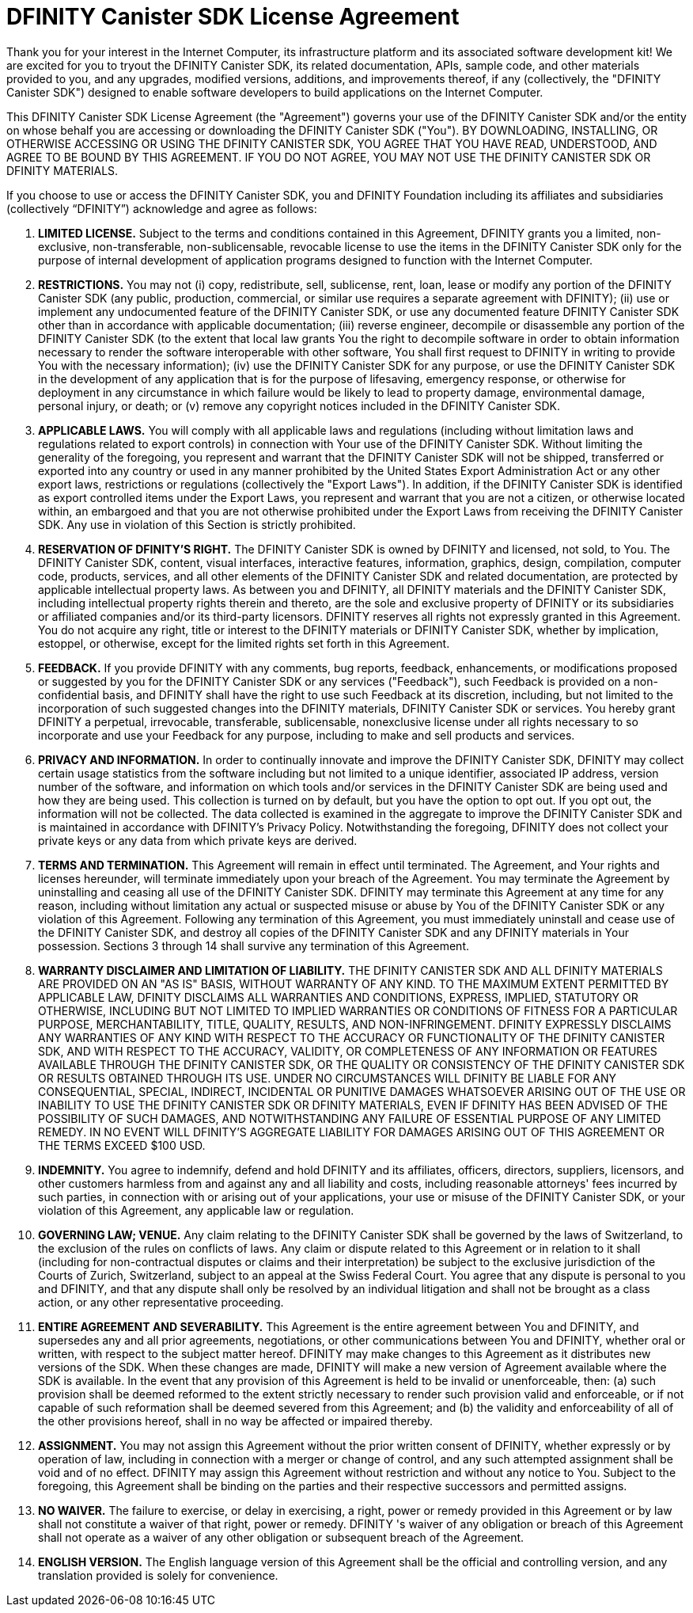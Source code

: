 = DFINITY Canister SDK License Agreement

Thank you for your interest in the Internet Computer, its infrastructure platform and its associated software development kit! We are excited for you to tryout the DFINITY Canister SDK, its related documentation, APIs, sample code, and other materials provided to you, and any upgrades, modified versions, additions, and improvements thereof, if any (collectively, the "DFINITY Canister SDK") designed to enable software developers to build applications on the Internet Computer.

This DFINITY Canister SDK License Agreement (the "Agreement") governs your use of the DFINITY Canister SDK and/or the entity on whose behalf you are accessing or downloading the DFINITY Canister SDK ("You"). BY DOWNLOADING, INSTALLING, OR OTHERWISE ACCESSING OR USING THE DFINITY CANISTER SDK, YOU AGREE THAT YOU HAVE READ, UNDERSTOOD, AND AGREE TO BE BOUND BY THIS AGREEMENT. IF YOU DO NOT AGREE, YOU MAY NOT USE THE DFINITY CANISTER SDK OR DFINITY MATERIALS.

If you choose to use or access the DFINITY Canister SDK, you and DFINITY Foundation including its affiliates and subsidiaries (collectively “DFINITY”) acknowledge and agree as follows:

. *LIMITED LICENSE.* Subject to the terms and conditions contained in this Agreement, DFINITY grants you a limited, non-exclusive, non-transferable, non-sublicensable, revocable license to use the items in the DFINITY Canister SDK only for the purpose of internal development of application programs designed to function with the Internet Computer.

. *RESTRICTIONS.* You may not (i) copy, redistribute, sell, sublicense, rent, loan, lease or modify any portion of the DFINITY Canister SDK (any public, production, commercial, or similar use requires a separate agreement with DFINITY); (ii) use or implement any undocumented feature of the DFINITY Canister SDK, or use any documented feature DFINITY Canister SDK other than in accordance with applicable documentation; (iii) reverse engineer, decompile or disassemble any portion of the DFINITY Canister SDK (to the extent that local law grants You the right to decompile software in order to obtain information necessary to render the software interoperable with other software, You shall first request to DFINITY in writing to provide You with the necessary information); (iv) use the DFINITY Canister SDK for any purpose, or use the DFINITY Canister SDK in the development of any application that is for the purpose of lifesaving, emergency response, or otherwise for deployment in any circumstance in which failure would be likely to lead to property damage, environmental damage, personal injury, or death; or (v) remove any copyright notices included in the DFINITY Canister SDK.

. *APPLICABLE LAWS.* You will comply with all applicable laws and regulations (including without limitation laws and regulations related to export controls) in connection with Your use of the DFINITY Canister SDK. Without limiting the generality of the foregoing, you represent and warrant that the DFINITY Canister SDK will not be shipped, transferred or exported into any country or used in any manner prohibited by the United States Export Administration Act or any other export laws, restrictions or regulations (collectively the "Export Laws"). In addition, if the DFINITY Canister SDK is identified as export controlled items under the Export Laws, you represent and warrant that you are not a citizen, or otherwise located within, an embargoed and that you are not otherwise prohibited under the Export Laws from receiving the DFINITY Canister SDK. Any use in violation of this Section is strictly prohibited.

. *RESERVATION OF DFINITY’S RIGHT.* The DFINITY Canister SDK is owned by DFINITY and licensed, not sold, to You. The DFINITY Canister SDK, content, visual interfaces, interactive features, information, graphics, design, compilation, computer code, products, services, and all other elements of the DFINITY Canister SDK and related documentation, are protected by applicable intellectual property laws. As between you and DFINITY, all DFINITY materials and the DFINITY Canister SDK, including intellectual property rights therein and thereto, are the sole and exclusive property of DFINITY or its subsidiaries or affiliated companies and/or its third-party licensors. DFINITY reserves all rights not expressly granted in this Agreement. You do not acquire any right, title or interest to the DFINITY materials or DFINITY Canister SDK, whether by implication, estoppel, or otherwise, except for the limited rights set forth in this Agreement.

. *FEEDBACK.* If you provide DFINITY with any comments, bug reports, feedback, enhancements, or modifications proposed or suggested by you for the DFINITY Canister SDK or any services ("Feedback"), such Feedback is provided on a non-confidential basis, and DFINITY shall have the right to use such Feedback at its discretion, including, but not limited to the incorporation of such suggested changes into the DFINITY materials, DFINITY Canister SDK or services. You hereby grant DFINITY a perpetual, irrevocable, transferable, sublicensable, nonexclusive license under all rights necessary to so incorporate and use your Feedback for any purpose, including to make and sell products and services.

. *PRIVACY AND INFORMATION.* In order to continually innovate and improve the DFINITY Canister SDK, DFINITY may collect certain usage statistics from the software including but not limited to a unique identifier, associated IP address, version number of the software, and information on which tools and/or services in the DFINITY Canister SDK are being used and how they are being used. This collection is turned on by default, but you have the option to opt out. If you opt out, the information will not be collected. The data collected is examined in the aggregate to improve the DFINITY Canister SDK and is maintained in accordance with DFINITY’s Privacy Policy. Notwithstanding the foregoing, DFINITY does not collect your private keys or any data from which private keys are derived.

. *TERMS AND TERMINATION.* This Agreement will remain in effect until terminated. The Agreement, and Your rights and licenses hereunder, will terminate immediately upon your breach of the Agreement. You may terminate the Agreement by uninstalling and ceasing all use of the DFINITY Canister SDK. DFINITY may terminate this Agreement at any time for any reason, including without limitation any actual or suspected misuse or abuse by You of the DFINITY Canister SDK or any violation of this Agreement. Following any termination of this Agreement, you must immediately uninstall and cease use of the DFINITY Canister SDK, and destroy all copies of the DFINITY Canister SDK and any DFINITY materials in Your possession. Sections 3 through 14 shall survive any termination of this Agreement.

. *WARRANTY DISCLAIMER AND LIMITATION OF LIABILITY.* THE DFINITY CANISTER SDK AND ALL DFINITY MATERIALS ARE PROVIDED ON AN "AS IS" BASIS, WITHOUT WARRANTY OF ANY KIND. TO THE MAXIMUM EXTENT PERMITTED BY APPLICABLE LAW, DFINITY DISCLAIMS ALL WARRANTIES AND CONDITIONS, EXPRESS, IMPLIED, STATUTORY OR OTHERWISE, INCLUDING BUT NOT LIMITED TO IMPLIED WARRANTIES OR CONDITIONS OF FITNESS FOR A PARTICULAR PURPOSE, MERCHANTABILITY, TITLE, QUALITY, RESULTS, AND NON-INFRINGEMENT. DFINITY EXPRESSLY DISCLAIMS ANY WARRANTIES OF ANY KIND WITH RESPECT TO THE ACCURACY OR FUNCTIONALITY OF THE DFINITY CANISTER SDK, AND WITH RESPECT TO THE ACCURACY, VALIDITY, OR COMPLETENESS OF ANY INFORMATION OR FEATURES AVAILABLE THROUGH THE DFINITY CANISTER SDK, OR THE QUALITY OR CONSISTENCY OF THE DFINITY CANISTER SDK OR RESULTS OBTAINED THROUGH ITS USE. UNDER NO CIRCUMSTANCES WILL DFINITY BE LIABLE FOR ANY CONSEQUENTIAL, SPECIAL, INDIRECT, INCIDENTAL OR PUNITIVE DAMAGES WHATSOEVER ARISING OUT OF THE USE OR INABILITY TO USE THE DFINITY CANISTER SDK OR DFINITY MATERIALS, EVEN IF DFINITY HAS BEEN ADVISED OF THE POSSIBILITY OF SUCH DAMAGES, AND NOTWITHSTANDING ANY FAILURE OF ESSENTIAL PURPOSE OF ANY LIMITED REMEDY. IN NO EVENT WILL DFINITY'S AGGREGATE LIABILITY FOR DAMAGES ARISING OUT OF THIS AGREEMENT OR THE TERMS EXCEED $100 USD.

. *INDEMNITY.* You agree to indemnify, defend and hold DFINITY and its affiliates, officers, directors, suppliers, licensors, and other customers harmless from and against any and all liability and costs, including reasonable attorneys' fees incurred by such parties, in connection with or arising out of your applications, your use or misuse of the DFINITY Canister SDK, or your violation of this Agreement, any applicable law or regulation.

. *GOVERNING LAW; VENUE.* Any claim relating to the DFINITY Canister SDK shall be governed by the laws of Switzerland, to the exclusion of the rules on conflicts of laws. Any claim or dispute related to this Agreement or in relation to it shall (including for non-contractual disputes or claims and their interpretation) be subject to the exclusive jurisdiction of the Courts of Zurich, Switzerland, subject to an appeal at the Swiss Federal Court. You agree that any dispute is personal to you and DFINITY, and that any dispute shall only be resolved by an individual litigation and shall not be brought as a class action, or any other representative proceeding.

. *ENTIRE AGREEMENT AND SEVERABILITY.* This Agreement is the entire agreement between You and DFINITY, and supersedes any and all prior agreements, negotiations, or other communications between You and DFINITY, whether oral or written, with respect to the subject matter hereof. DFINITY may make changes to this Agreement as it distributes new versions of the SDK. When these changes are made, DFINITY will make a new version of Agreement available where the SDK is available. In the event that any provision of this Agreement is held to be invalid or unenforceable, then: (a) such provision shall be deemed reformed to the extent strictly necessary to render such provision valid and enforceable, or if not capable of such reformation shall be deemed severed from this Agreement; and (b) the validity and enforceability of all of the other provisions hereof, shall in no way be affected or impaired thereby.

. *ASSIGNMENT.* You may not assign this Agreement without the prior written consent of DFINITY, whether expressly or by operation of law, including in connection with a merger or change of control, and any such attempted assignment shall be void and of no effect. DFINITY may assign this Agreement without restriction and without any notice to You. Subject to the foregoing, this Agreement shall be binding on the parties and their respective successors and permitted assigns.

. *NO WAIVER.* The failure to exercise, or delay in exercising, a right, power or remedy provided in this Agreement or by law shall not constitute a waiver of that right, power or remedy. DFINITY 's waiver of any obligation or breach of this Agreement shall not operate as a waiver of any other obligation or subsequent breach of the Agreement.

. *ENGLISH VERSION.* The English language version of this Agreement shall be the official and controlling version, and any translation provided is solely for convenience.
